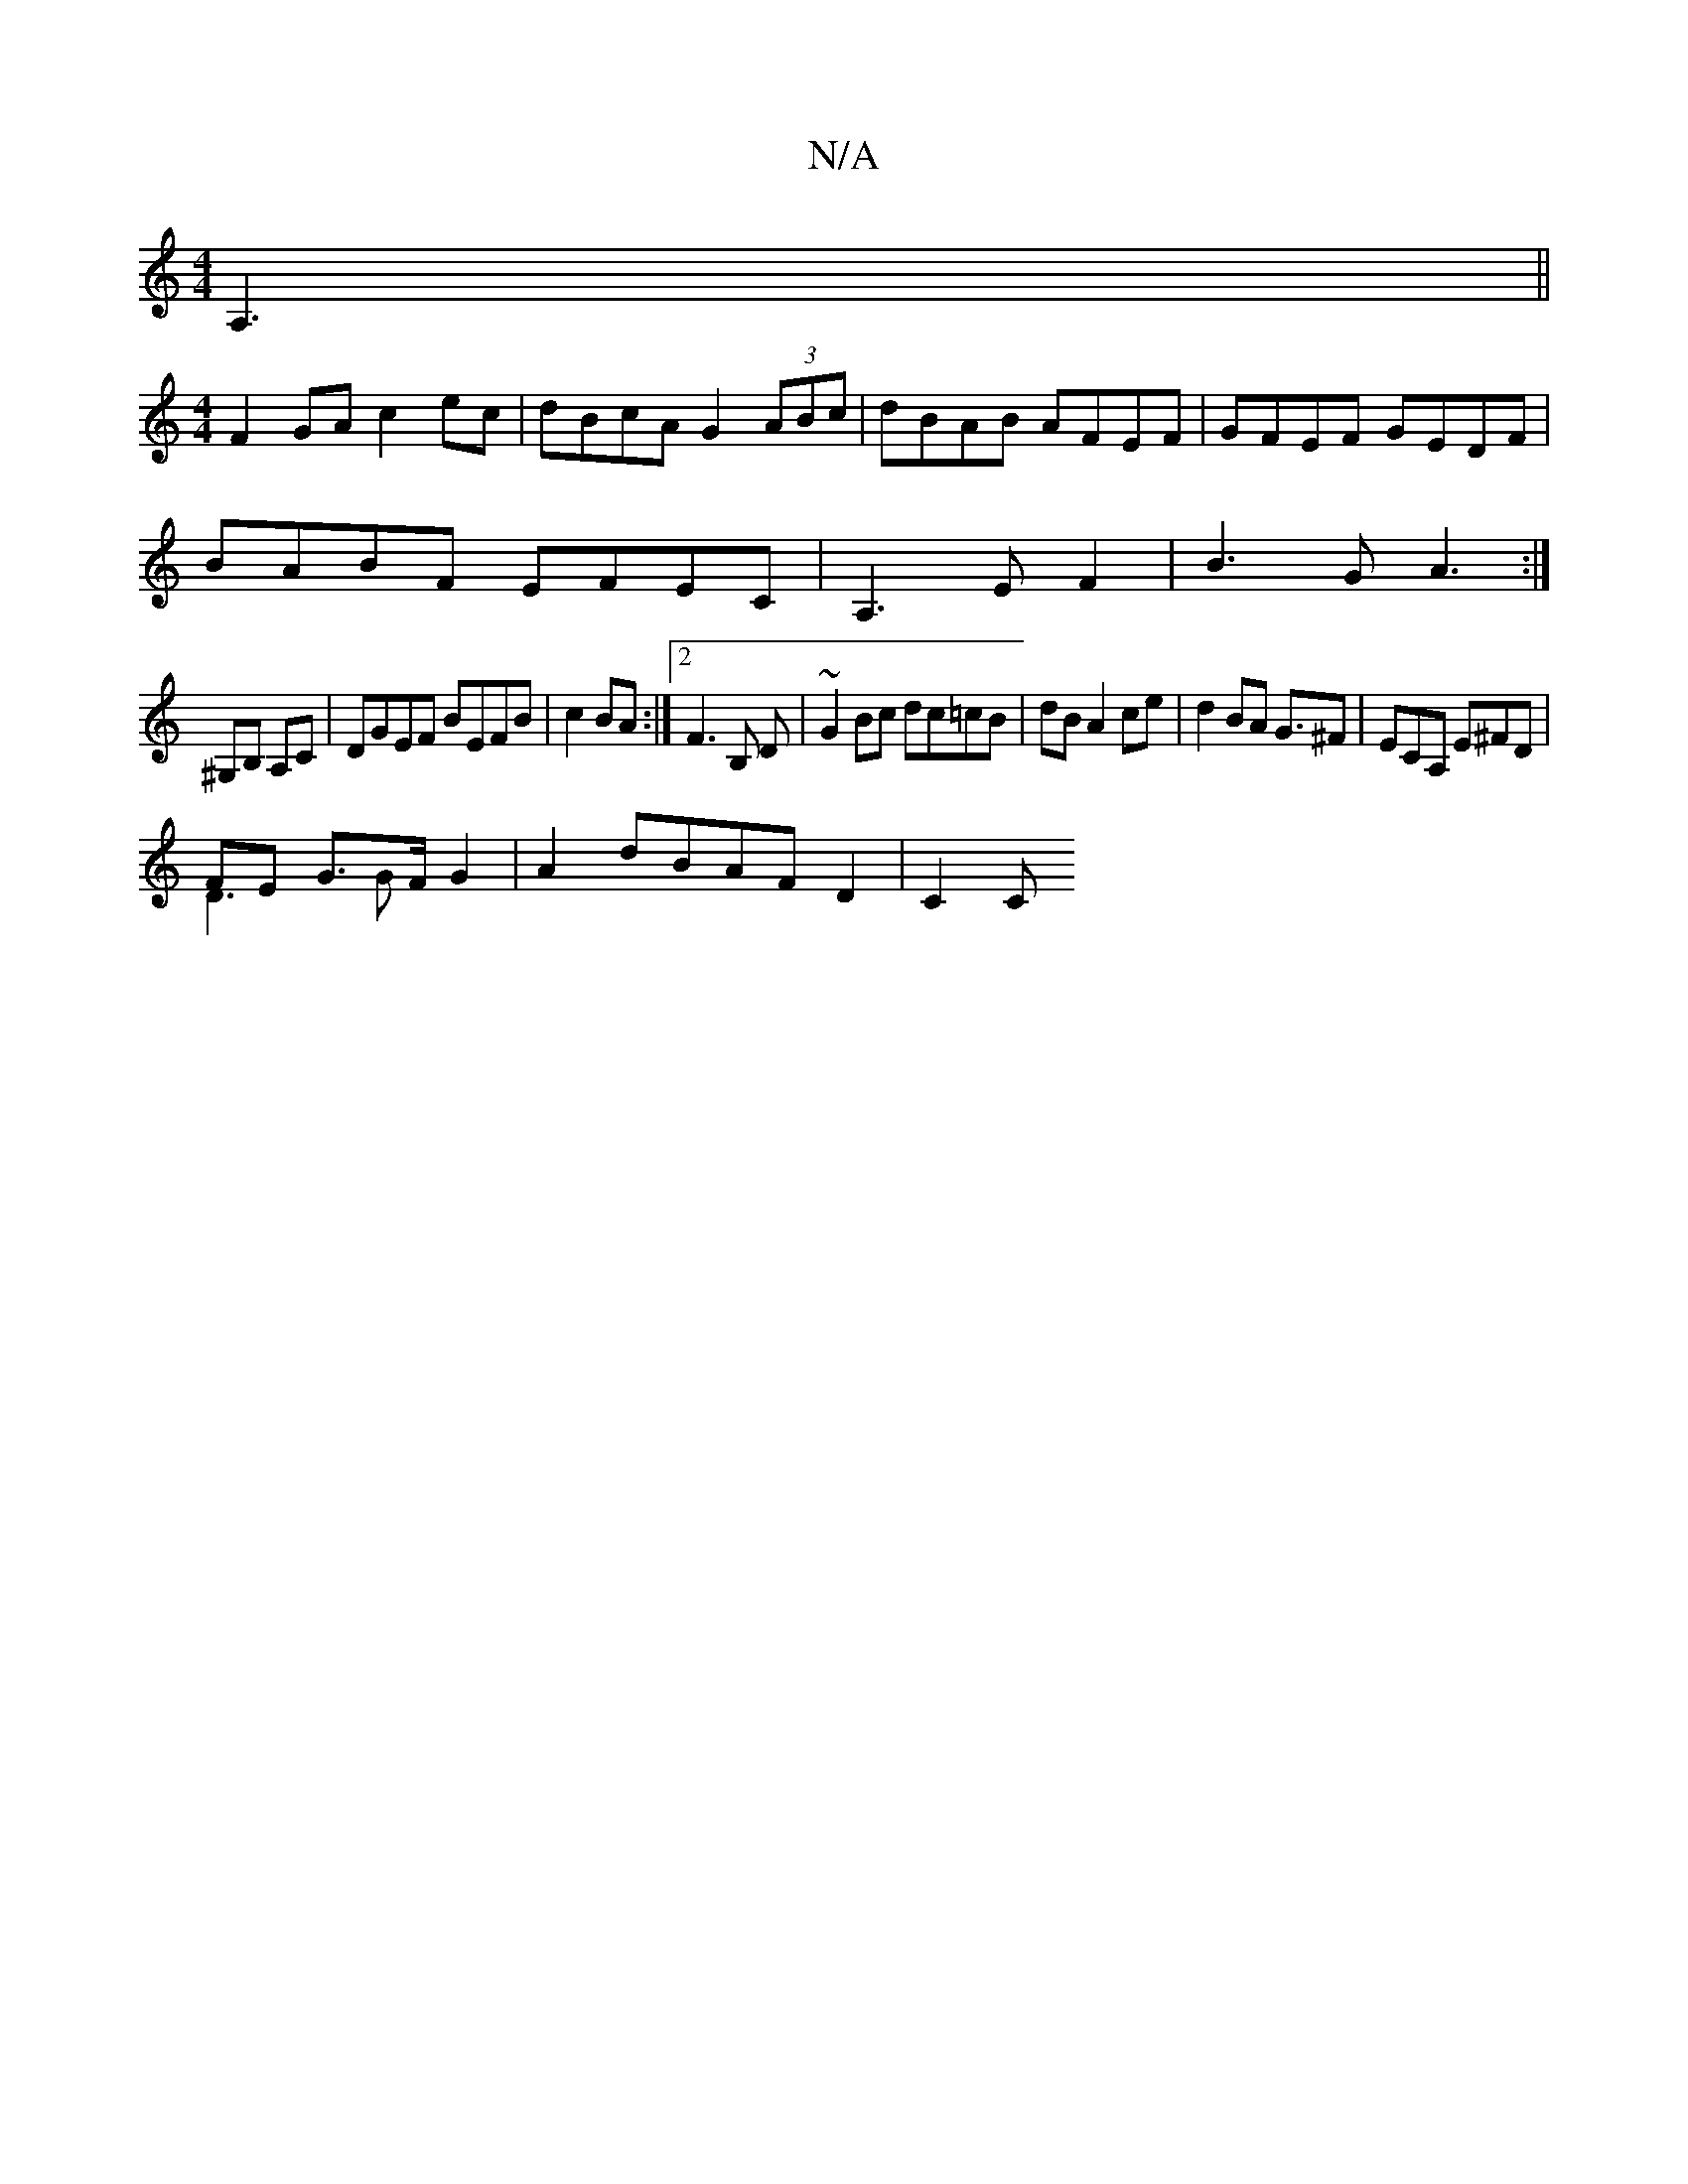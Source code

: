 X:1
T:N/A
M:4/4
R:N/A
K:Cmajor
 A,3||
[M:4/4
F2 GA c2ec|dBcA G2(3ABc|dBAB AFEF|GFEF GEDF|
BABF EFEC|A,3EF2|B3G A3:|
^G,B, A,C |DGEF BEFB|c2 BA :|2 F3 B, D|~G2Bc dc=cB|dBA2ce| d2 BA G3/^F3/3|ECA, E^FD|
FE G>F G2 & D3G |A2dBAF D2|C2C